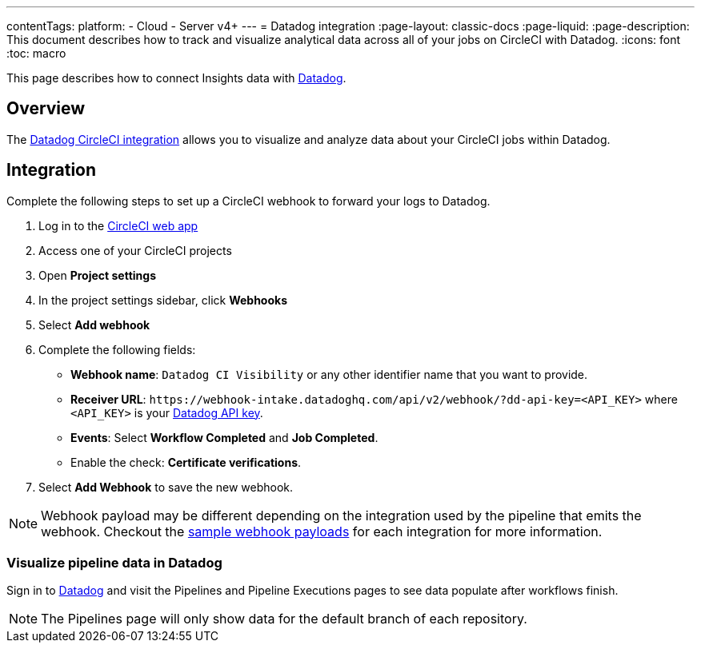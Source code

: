 ---
contentTags:
  platform:
  - Cloud
  - Server v4+
---
= Datadog integration
:page-layout: classic-docs
:page-liquid:
:page-description: This document describes how to track and visualize analytical data across all of your jobs on CircleCI with Datadog.
:icons: font
:toc: macro

This page describes how to connect Insights data with link:https://www.datadoghq.com/[Datadog].

[#overview]
== Overview

The link:https://docs.datadoghq.com/integrations/circleci/[Datadog CircleCI integration] allows you to visualize and analyze data about your CircleCI jobs within Datadog.

[#integration3]
== Integration

Complete the following steps to set up a CircleCI webhook to forward your logs to Datadog.

. Log in to the link:https://app.circleci.com/projects[CircleCI web app]

. Access one of your CircleCI projects

. Open **Project settings**

. In the project settings sidebar, click **Webhooks**

. Select **Add webhook**

. Complete the following fields:
** **Webhook name**: `Datadog CI Visibility` or any other identifier name that you want to provide.
** **Receiver URL**: `\https://webhook-intake.datadoghq.com/api/v2/webhook/?dd-api-key=<API_KEY>` where `<API_KEY>` is your link:https://app.datadoghq.com/account/login[Datadog API key].
** **Events**: Select **Workflow Completed** and **Job Completed**.
** Enable the check: **Certificate verifications**.

. Select **Add Webhook** to save the new webhook.

NOTE: Webhook payload may be different depending on the integration used by the pipeline that emits the webhook. Checkout the xref:outbound-webhooks-reference#sample-webhook-payloads[sample webhook payloads] for each integration for more information.

[#visualize-pipeline-data-in-datadog]
=== Visualize pipeline data in Datadog

Sign in to link:https://app.datadoghq.com/account/login[Datadog] and visit the Pipelines and Pipeline Executions pages to see data populate after workflows finish.

NOTE: The Pipelines page will only show data for the default branch of each repository.
